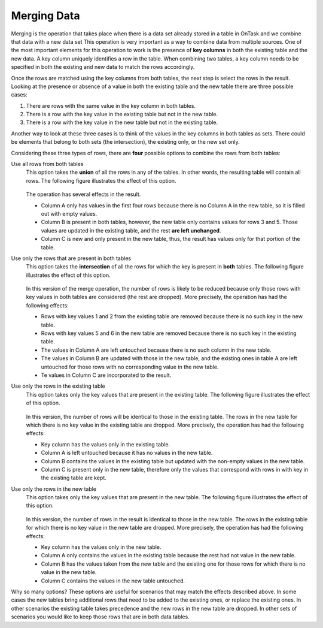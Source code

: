 .. _merging:

Merging Data
************

Merging is the operation that takes place when there is a data set already stored in a table in OnTask and we combine that data with a new data set This operation is very important as a way to combine data from multiple sources. One of the most important elements for this operation to work is the presence of **key columns** in both the existing table and the new data. A key column uniquely identifies a row in the table. When combining two tables, a key column needs to be specified in both the existing and new data to match the rows accordingly.

Once the rows are matched using the key columns from both tables, the next step is select the rows in the result. Looking at the presence or absence of a value in both the existing table and the new table there are three possible cases:

1) There are rows with the same value in the key column in both tables.

2) There is a row with the key value in the existing table but not in the new table.

3) There is a row with the key value in the new table but not in the existing table.

Another way to look at these three cases is to think of the values in the key columns in both tables as sets. There could be elements that belong to both sets (the intersection), the existing only, or the new set only.

Considering these three types of rows, there are **four** possible options to combine the rows from both tables:

Use all rows from both tables
  This option takes the **union** of all the rows in any of the tables. In other words, the resulting table will contain all rows. The following figure illustrates the effect of this option.

  .. figure:: /scaptures/merge_outer.png
     :align: center

  The operation has several effects in the result.

  - Column A only has values in the first four rows because there is no Column A in the new table, so it is filled out with empty values.

  - Column B is present in both tables, however, the new table only contains values for rows 3 and 5. Those values are updated in the existing table, and the rest **are left unchanged**.

  - Column C is new and only present in the new table, thus, the result has values only for that portion of the table.

Use only the rows that are present in both tables
  This option takes the **intersection** of all the rows for which the key is present in **both** tables. The following figure illustrates the effect of this option.

  .. figure:: /scaptures/merge_inner.png
   :align: center

  In this version of the merge operation, the number of rows is likely to be reduced because only those rows with key values in both tables are considered (the rest are dropped). More precisely, the operation has had the following effects:

  - Rows with key values 1 and 2 from the existing table are removed because there is no such key in the new table.

  - Rows with key values 5 and 6 in the new table are removed because there is no such key in the existing table.

  - The values in Column A are left untouched because there is no such column in the new table.

  - The values in Column B are updated with those in the new table, and the existing ones in table A are left untouched for those rows with no corresponding value in the new table.

  - Te values in Column C are incorporated to the result.

Use only the rows in the existing table
  This option takes only the key values that are present in the existing table. The following figure illustrates the effect of this option.

  .. figure:: /scaptures/merge_left.png
   :align: center

  In this version, the number of rows will be identical to those in the existing table. The rows in the new table for which there is no key value in the existing table are dropped. More precisely, the operation has had the following effects:

  - Key column has the values only in the existing table.

  - Column A is left untouched because it has no values in the new table.

  - Column B contains the values in the existing table but updated with the non-empty values in the new table.

  - Column C is present only in the new table, therefore only the values that correspond with rows in with key in the existing table are kept.

Use only the rows in the new table
  This option takes only the key values that are present in the new table. The following figure illustrates the effect of this option.

  .. figure:: /scaptures/merge_right.png
   :align: center

  In this version, the number of rows in the result is identical to those in the new table. The rows in the existing table for which there is no key value in the new table are dropped. More precisely, the operation has had the following effects:

  - Key column has the values only in the new table.

  - Column A only contains the values in the existing table because the rest had not value in the new table.

  - Column B has the values taken from the new table and the existing one for those rows for which there is no value in the new table.

  - Column C contains the values in the new table untouched.


Why so many options? These options are useful for scenarios that may match the effects described above. In some cases the new tables bring additional rows that need to be added to the existing ones, or replace the existing ones. In other scenarios the existing table takes precedence and the new rows in the new table are dropped. In other sets of scenarios you would like to keep those rows that are in both data tables.

